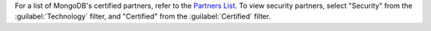 For a list of MongoDB's certified partners,
refer to the `Partners List <https://www.mongodb.com/partners/list>`_.
To view security partners, select "Security" from the
:guilabel:`Technology` filter, and "Certified" from the
:guilabel:`Certified` filter.
